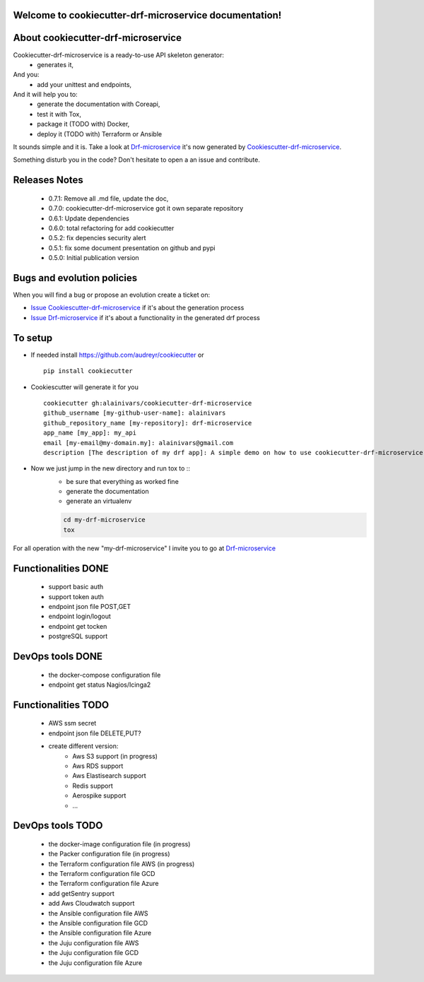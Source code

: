 Welcome to cookiecutter-drf-microservice documentation!
=======================================================

.. image:: https://api.travis-ci.org/alainivars/cookiecutter-drf-microservice.svg?branch=master
    :target: http://travis-ci.org/alainivars/cookiecutter-drf-microservice
    :alt: Build status

.. image:: https://coveralls.io/repos/github/alainivars/cookiecutter-drf-microservice/badge.svg?branch=master
    :target: https://coveralls.io/github/alainivars/cookiecutter-drf-microservice?branch=master
    :alt: Test coverage status

.. image:: https://requires.io/github/alainivars/cookiecutter-drf-microservice/requirements.svg?branch=master
    :target: https://requires.io/github/alainivars/cookiecutter-drf-microservice/requirements/?branch=master
    :alt: Requirements Status

.. image:: https://img.shields.io/pypi/dm/cookiecutter-drf-microservice.svg
   :target: https://pypi.python.org/pypi/cookiecutter-drf-microservice/
   :alt: pypi download

.. image:: https://img.shields.io/pypi/pyversions/cookiecutter-drf-microservice.svg
   :target: https://pypi.python.org/pypi/cookiecutter-drf-microservice/
   :alt: python supported

.. image:: https://img.shields.io/pypi/l/cookiecutter-drf-microservice.svg
   :target: https://pypi.python.org/pypi/cookiecutter-drf-microservice/
   :alt: licence

.. image:: https://img.shields.io/pypi/v/cookiecutter-drf-microservice.svg
   :target: https://pypi.python.org/pypi/cookiecutter-drf-microservice
   :alt: PyPi version

.. image:: https://landscape.io/github/alainivars/cookiecutter-drf-microservice/master/landscape.svg?style=flat
   :target: https://landscape.io/github/alainivars/cookiecutter-drf-microservice/master
   :alt: Code Health

.. image:: https://readthedocs.org/projects/cookiecutter-drf-microservice/badge/?version=latest
   :target: https://readthedocs.org/projects/cookiecutter-drf-microservice/?badge=latest
   :alt: Documentation status

.. image:: https://pypip.in/wheel/cookiecutter-drf-microservice/badge.svg
   :target: https://pypi.python.org/pypi/cookiecutter-drf-microservice/
   :alt: PyPi wheel

About cookiecutter-drf-microservice
====================================
Cookiecutter-drf-microservice is a ready-to-use API skeleton generator:
    - generates it,
And you:
    - add your unittest and endpoints,
And it will help you to:
    - generate the documentation with Coreapi,
    - test it with Tox,
    - package it (TODO with) Docker,
    - deploy it (TODO with) Terraform or Ansible

It sounds simple and it is. Take a look at `Drf-microservice`_ it's now generated by `Cookiescutter-drf-microservice`_.

Something disturb you in the code? Don't hesitate to open a an issue and contribute.

Releases Notes
==============
    - 0.7.1: Remove all .md file, update the doc,
    - 0.7.0: cookiecutter-drf-microservice got it own separate repository
    - 0.6.1: Update dependencies
    - 0.6.0: total refactoring for add cookiecutter
    - 0.5.2: fix depencies security alert
    - 0.5.1: fix some document presentation on github and pypi
    - 0.5.0: Initial publication version

Bugs and evolution policies
===========================
When you will find a bug or propose an evolution create a ticket on:

- `Issue Cookiescutter-drf-microservice`_ if it's about the generation process
- `Issue Drf-microservice`_ if it's about a functionality in the generated drf process

To setup
========
+ If needed install https://github.com/audreyr/cookiecutter or ::

    pip install cookiecutter


+ Cookiescutter will generate it for you ::

    cookiecutter gh:alainivars/cookiecutter-drf-microservice                                                                                                                    00:31:00
    github_username [my-github-user-name]: alainivars
    github_repository_name [my-repository]: drf-microservice
    app_name [my_app]: my_api
    email [my-email@my-domain.my]: alainivars@gmail.com
    description [The description of my drf app]: A simple demo on how to use cookiecutter-drf-microservice generator

+ Now we just jump in the new directory and run tox to ::
    - be sure that everything as worked fine
    - generate the documentation
    - generate an virtualenv

    .. code-block:: shell

        cd my-drf-microservice
        tox

For all operation with the new "my-drf-microservice" I invite you to go at `Drf-microservice`_

Functionalities DONE
====================
    - support basic auth
    - support token auth
    - endpoint json file POST,GET
    - endpoint login/logout
    - endpoint get tocken
    - postgreSQL support

DevOps tools DONE
=================
    - the docker-compose configuration file
    - endpoint get status Nagios/Icinga2

Functionalities TODO
====================
    - AWS ssm secret
    - endpoint json file DELETE,PUT?
    - create different version:
        - Aws S3 support (in progress)
        - Aws RDS support
        - Aws Elastisearch support
        - Redis support
        - Aerospike support
        - ...

DevOps tools TODO
=================
    - the docker-image configuration file  (in progress)
    - the Packer configuration file  (in progress)
    - the Terraform configuration file AWS (in progress)
    - the Terraform configuration file GCD
    - the Terraform configuration file Azure
    - add getSentry support
    - add Aws Cloudwatch support
    - the Ansible configuration file AWS
    - the Ansible configuration file GCD
    - the Ansible configuration file Azure
    - the Juju configuration file AWS
    - the Juju configuration file GCD
    - the Juju configuration file Azure

.. _`Cookiescutter-drf-microservice`: https://github.com/alainivars/cookiecutter-drf-microservice
.. _`Drf-microservice`: https://github.com/alainivars/drf-microservice
.. _`Issue Cookiescutter-drf-microservice`: https://github.com/alainivars/cookiecutter-drf-microservice/issues
.. _`Issue Drf-microservice`: https://github.com/alainivars/drf-microservice/issues
